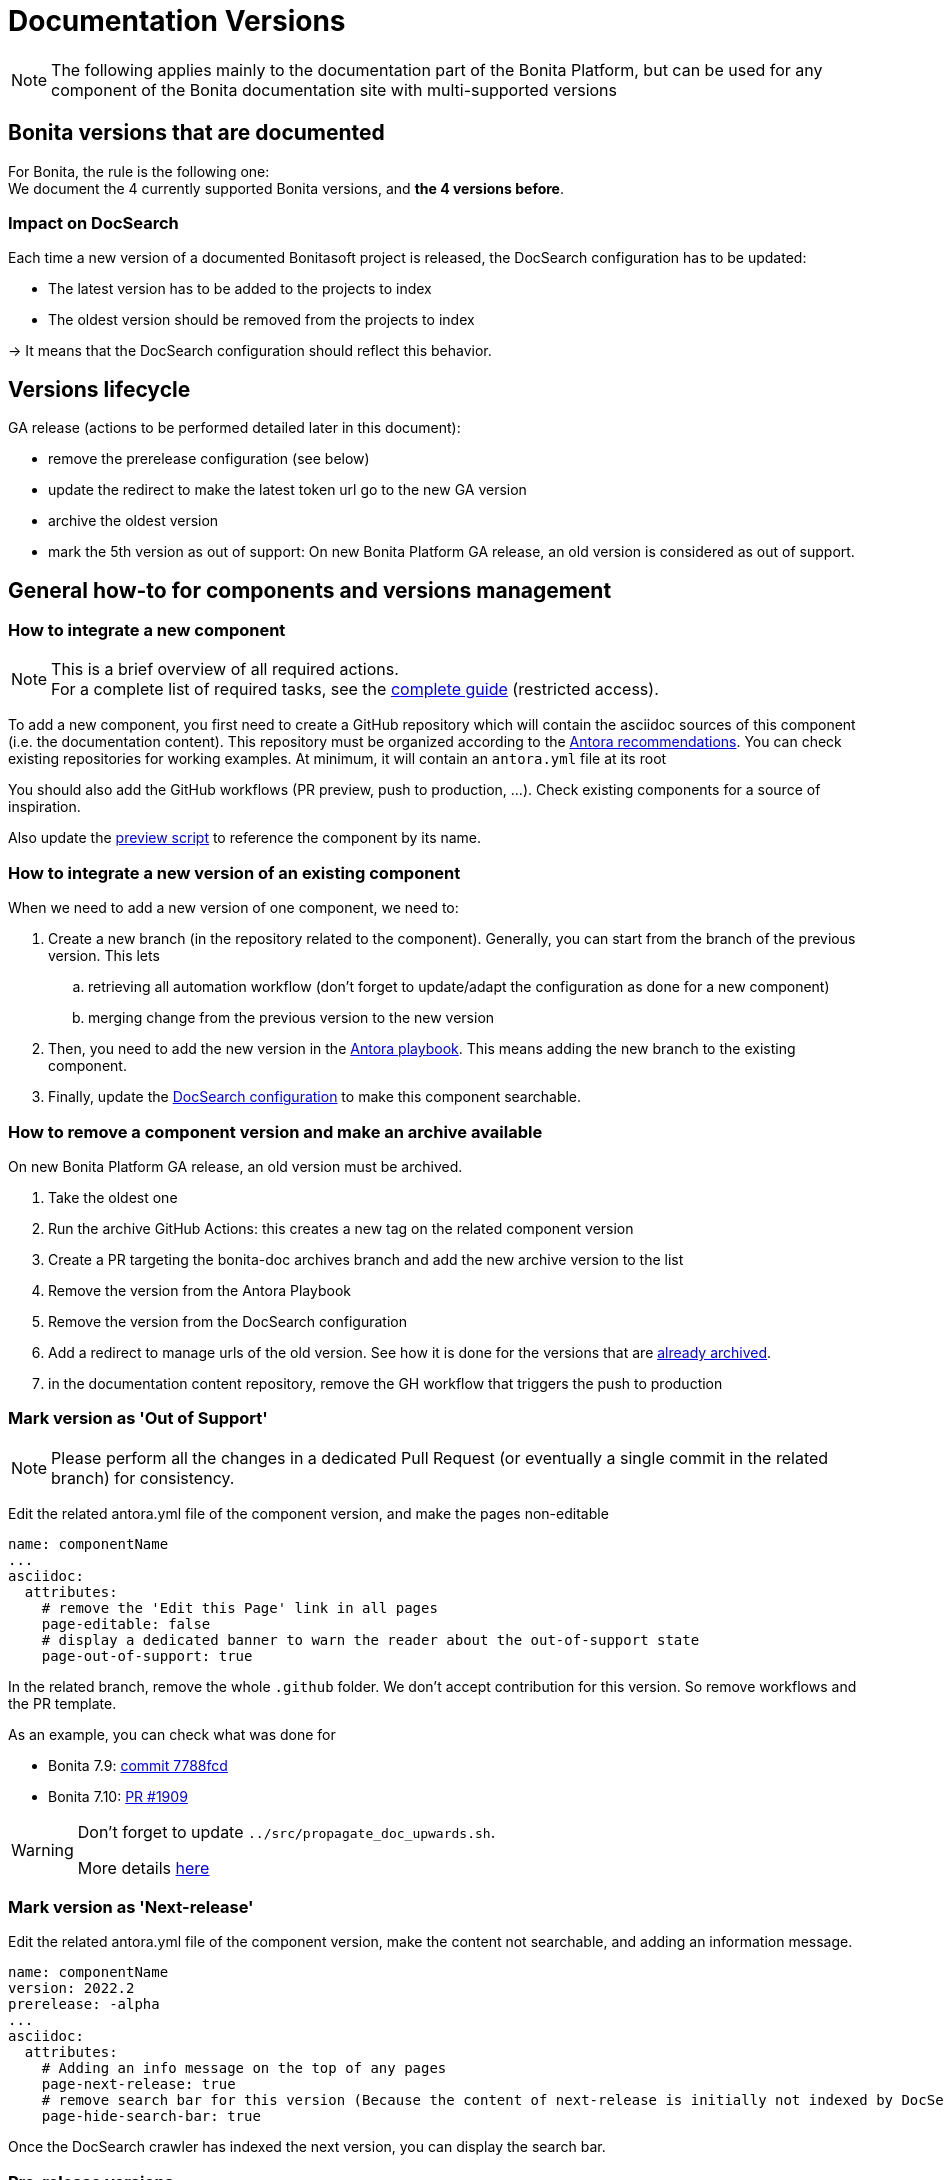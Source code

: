 = Documentation Versions
:icons: font
ifdef::env-github[]
:note-caption: :information_source:
:tip-caption: :bulb:
:important-caption: :heavy_exclamation_mark:
:caution-caption: :fire:
:warning-caption: :warning:
endif::[]
:url-antora-docs: https://docs.antora.org/antora/3.0

NOTE: The following applies mainly to the documentation part of the Bonita Platform, but can be used for any component of the Bonita documentation site with multi-supported versions


== Bonita versions that are documented

For Bonita, the rule is the following one: +
We document the 4 currently supported Bonita versions, and **the 4 versions before**. +

=== Impact on DocSearch

Each time a new version of a documented Bonitasoft project is released, the DocSearch configuration has to be updated:

- The latest version has to be added to the projects to index
- The oldest version should be removed from the projects to index

-> It means that the DocSearch configuration should reflect this behavior.


== Versions lifecycle


GA release (actions to be performed detailed later in this document):

* remove the prerelease configuration (see below)
* update the redirect to make the latest token url go to the new GA version
* archive the oldest version
* mark the 5th version as out of support: On new Bonita Platform GA release, an old version is considered as out of support.


== General how-to for components and versions management

=== How to integrate a new component

[NOTE]
====
This is a brief overview of all required actions. +
For a complete list of required tasks, see the https://bonitasoft.atlassian.net/wiki/spaces/BS/pages/22503227439/How-to+configure+a+new+documentation+content+component[complete guide] (restricted access).
====

To add a new component, you first need to create a GitHub repository which will contain the asciidoc sources of this component
(i.e. the documentation content). This repository must be organized according to the {url-antora-docs}/organize-content-files/[Antora recommendations].
You can check existing repositories for working examples.
At minimum, it will contain an `antora.yml` file at its root

You should also add the GitHub workflows (PR preview, push to production, ...). Check existing components for a source of inspiration.

Also update the https://github.com/bonitasoft/bonita-documentation-site/blob/master/scripts/generate-content-for-preview-antora-playbook.js[preview script] to reference the component by its name.


=== How to integrate a new version of an existing component

When we need to add a new version of one component, we need to:

. Create a new branch (in the repository related to the component). Generally, you can start from the branch of the previous version. This lets
.. retrieving all automation workflow (don't forget to update/adapt the configuration as done for a new component)
.. merging change from the previous version to the new version
. Then, you need to add the new version in the https://github.com/bonitasoft/bonita-documentation-site/blob/master/antora-playbook.yml[Antora playbook].
This means adding the new branch to the existing component.
. Finally, update the <<docsearch-configuration, DocSearch configuration>> to make this component searchable.


=== How to remove a component version and make an archive available

On new Bonita Platform GA release, an old version must be archived.

. Take the oldest one
. Run the archive GitHub Actions: this creates a new tag on the related component version
. Create a PR targeting the bonita-doc archives branch and add the new archive version to the list
. Remove the version from the Antora Playbook
. Remove the version from the DocSearch configuration
. Add a redirect to manage urls of the old version. See how it is done for the versions that are https://github.com/bonitasoft/bonita-documentation-site/blob/master/netlify.toml[already archived].
. in the documentation content repository, remove the GH workflow that triggers the push to production


=== Mark version as 'Out of Support'

NOTE: Please perform all the changes in a dedicated Pull Request (or eventually a single commit in the related branch) for consistency.


Edit the related antora.yml file of the component version, and make the pages non-editable

[source,yml]
----
name: componentName
...
asciidoc:
  attributes:
    # remove the 'Edit this Page' link in all pages
    page-editable: false
    # display a dedicated banner to warn the reader about the out-of-support state
    page-out-of-support: true
----

In the related branch, remove the whole `.github` folder. We don't accept contribution for this version. So remove workflows and the PR template.

As an example, you can check what was done for

* Bonita 7.9: https://github.com/bonitasoft/bonita-doc/commit/7788fcdbc1faff52aa7973a0514c0b707399b963[commit 7788fcd]
* Bonita 7.10: https://github.com/bonitasoft/bonita-doc/pull/1909[PR #1909]

[WARNING]
====
Don't forget to update `../src/propagate_doc_upwards.sh`.

More details <<update-merge-doc-upwards, here>>
====


=== Mark version as 'Next-release'

Edit the related antora.yml file of the component version, make the content not searchable, and adding an information message.

[source,yml]
----
name: componentName
version: 2022.2
prerelease: -alpha
...
asciidoc:
  attributes:
    # Adding an info message on the top of any pages
    page-next-release: true
    # remove search bar for this version (Because the content of next-release is initially not indexed by DocSearch)
    page-hide-search-bar: true
----

Once the DocSearch crawler has indexed the next version, you can display the search bar.


=== Pre-release versions

NOTE: this applies to Alpha, Beta and RC versions

See {url-antora-docs}/component-prerelease/ to know how to

* mark a prerelease version
* display beta/rc additional information in the version
* impact on default version and version ordering


=== Propagate documentation upwards

An action is available (and is triggered each night) to propagate documentation changes upwards to avoid you to update all branches.

Example: _We want to merge branches 2021.1 into 2021.2, 2021.2 into 2022.1 ..._

To do it, run `Propagate documentation content upwards` action.

[NOTE]
====
* If an error occurs during the propagation, a Slack notification is sent
* The most frequent cause of error is a merge conflict to be managed manually
====


[[update-merge-doc-upwards]]
==== Update script when adding or removing a version

In `scripts/propagate_doc_upwards.sh`, adapt the `main code` section according to your needs.

[source]
----
merge 2021.1 2022.2
        means
Propagate changes from 2021.1 branches to 2022.2
----
